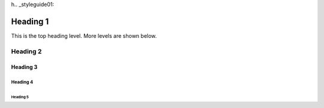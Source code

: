 h.. _styleguide01:

*********
Heading 1
*********

This is the top heading level. More levels are shown below.

Heading 2
=========

Heading 3
---------

Heading 4
^^^^^^^^^

Heading 5
"""""""""

